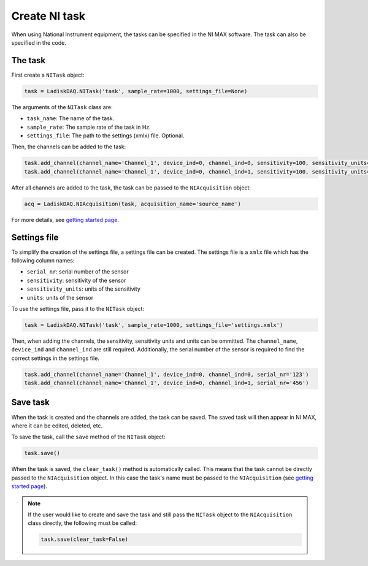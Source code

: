Create NI task
================

When using National Instrument equipment, the tasks can be specified in the NI MAX software.
The task can also be specified in the code. 

The task
----------

First create a ``NITask`` object:

.. code:: python

    task = LadiskDAQ.NITask('task', sample_rate=1000, settings_file=None)

The arguments of the ``NITask`` class are:

- ``task_name``: The name of the task.
- ``sample_rate``: The sample rate of the task in Hz.
- ``settings_file``: The path to the settings (xmlx) file. Optional.

Then, the channels can be added to the task:

.. code:: python

    task.add_channel(channel_name='Channel_1', device_ind=0, channel_ind=0, sensitivity=100, sensitivity_units='mV/g', units='g')
    task.add_channel(channel_name='Channel_1', device_ind=0, channel_ind=1, sensitivity=100, sensitivity_units='mV/g', units='g')

After all channels are added to the task, the task can be passed to the ``NIAcquisition`` object:

.. code:: python

    acq = LadiskDAQ.NIAcquisition(task, acquisition_name='source_name')

For more details, see `getting started page <simple_start.html>`_.

Settings file
-------------

To simplify the creation of the settings file, a settings file can be created. The settings file is a
``xmlx`` file which has the following column names:

- ``serial_nr``: serial number of the sensor
- ``sensitivity``: sensitivity of the sensor
- ``sensitivity_units``: units of the sensitivity
- ``units``: units of the sensor

To use the settings file, pass it to the ``NITask`` object:

.. code:: python

    task = LadiskDAQ.NITask('task', sample_rate=1000, settings_file='settings.xmlx')

Then, when adding the channels, the sensitivity, sensitivity units and units can be ommitted.
The ``channel_name``, ``device_ind`` and ``channel_ind`` are still required. Additionally, the
serial number of the sensor is required to find the correct settings in the settings file.

.. code:: python
    
    task.add_channel(channel_name='Channel_1', device_ind=0, channel_ind=0, serial_nr='123')
    task.add_channel(channel_name='Channel_1', device_ind=0, channel_ind=1, serial_nr='456')

Save task
---------

When the task is created and the channels are added, the task can be saved. The saved task will then 
appear in NI MAX, where it can be edited, deleted, etc.

To save the task, call the ``save`` method of the ``NITask`` object:

.. code:: python

    task.save()

When the task is saved, the ``clear_task()`` method is automatically called. This means that the task cannot be
directly passed to the ``NIAcquisition`` object. In this case the task's name must be passed to the ``NIAcquisition`` (see `getting started page <simple_start.html>`_).

.. note::

    If the user would like to create and save the task and still pass the ``NITask`` object to the ``NIAcquisition`` class directly,
    the following must be called:

    .. code:: python

        task.save(clear_task=False)